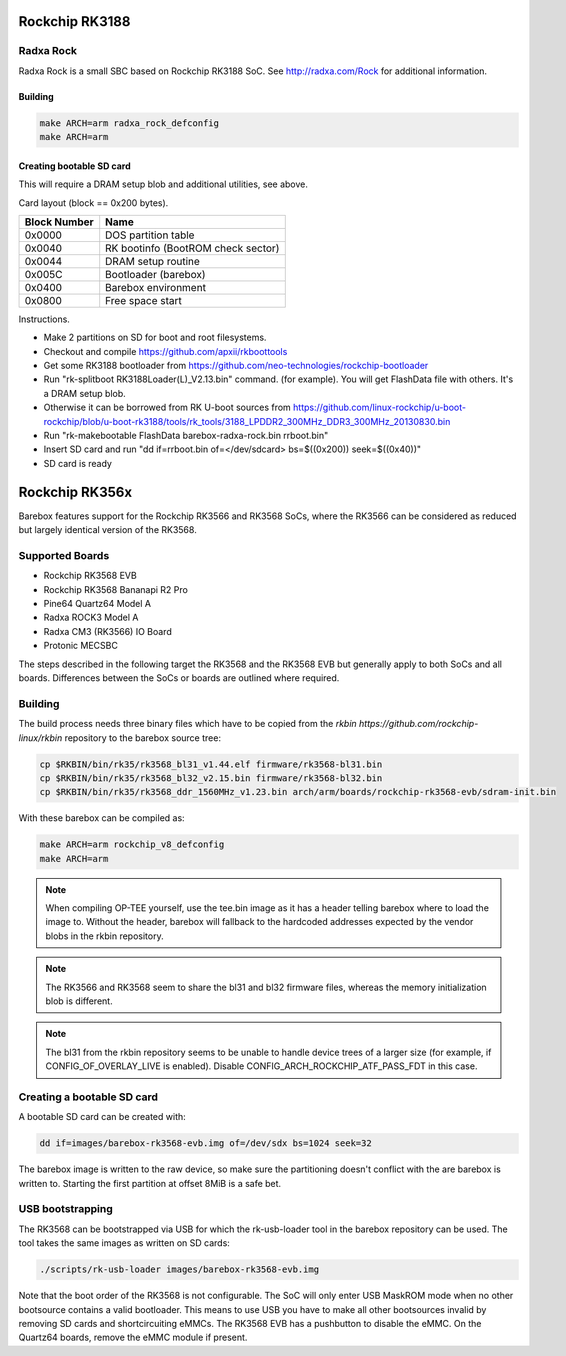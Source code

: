 Rockchip RK3188
===============

Radxa Rock
----------

Radxa Rock is a small SBC based on Rockchip RK3188 SoC.
See http://radxa.com/Rock for additional information.

Building
^^^^^^^^

.. code-block:: sh

  make ARCH=arm radxa_rock_defconfig
  make ARCH=arm

Creating bootable SD card
^^^^^^^^^^^^^^^^^^^^^^^^^

This will require a DRAM setup blob and additional utilities, see above.

Card layout (block == 0x200 bytes).

============   ==========================================
Block Number   Name
============   ==========================================
0x0000         DOS partition table
0x0040         RK bootinfo (BootROM check sector)
0x0044         DRAM setup routine
0x005C         Bootloader (barebox)
0x0400         Barebox environment
0x0800         Free space start
============   ==========================================

Instructions.

* Make 2 partitions on SD for boot and root filesystems.
* Checkout and compile https://github.com/apxii/rkboottools
* Get some RK3188 bootloader from https://github.com/neo-technologies/rockchip-bootloader
* Run "rk-splitboot RK3188Loader(L)_V2.13.bin" command. (for example).
  You will get FlashData file with others. It's a DRAM setup blob.
* Otherwise it can be borrowed from RK U-boot sources from
  https://github.com/linux-rockchip/u-boot-rockchip/blob/u-boot-rk3188/tools/rk_tools/3188_LPDDR2_300MHz_DDR3_300MHz_20130830.bin
* Run "rk-makebootable FlashData barebox-radxa-rock.bin rrboot.bin"
* Insert SD card and run "dd if=rrboot.bin of=</dev/sdcard> bs=$((0x200)) seek=$((0x40))"
* SD card is ready

Rockchip RK356x
===============

Barebox features support for the Rockchip RK3566 and RK3568 SoCs, where the
RK3566 can be considered as reduced but largely identical version of the
RK3568.

Supported Boards
----------------

- Rockchip RK3568 EVB
- Rockchip RK3568 Bananapi R2 Pro
- Pine64 Quartz64 Model A
- Radxa ROCK3 Model A
- Radxa CM3 (RK3566) IO Board
- Protonic MECSBC

The steps described in the following target the RK3568 and the RK3568 EVB but
generally apply to both SoCs and all boards.
Differences between the SoCs or boards are outlined where required.

Building
--------

The build process needs three binary files which have to be copied from the
`rkbin https://github.com/rockchip-linux/rkbin` repository to the barebox source tree:

.. code-block:: sh

  cp $RKBIN/bin/rk35/rk3568_bl31_v1.44.elf firmware/rk3568-bl31.bin
  cp $RKBIN/bin/rk35/rk3568_bl32_v2.15.bin firmware/rk3568-bl32.bin
  cp $RKBIN/bin/rk35/rk3568_ddr_1560MHz_v1.23.bin arch/arm/boards/rockchip-rk3568-evb/sdram-init.bin

With these barebox can be compiled as:

.. code-block:: sh

  make ARCH=arm rockchip_v8_defconfig
  make ARCH=arm

.. note:: When compiling OP-TEE yourself, use the tee.bin image as it has
  a header telling barebox where to load the image to.
  Without the header, barebox will fallback to the hardcoded addresses expected
  by the vendor blobs in the rkbin repository.

.. note:: The RK3566 and RK3568 seem to share the bl31 and bl32 firmware files,
  whereas the memory initialization blob is different.

.. note:: The bl31 from the rkbin repository seems to be unable to handle
  device trees of a larger size (for example, if CONFIG_OF_OVERLAY_LIVE is
  enabled). Disable CONFIG_ARCH_ROCKCHIP_ATF_PASS_FDT in this case.

Creating a bootable SD card
---------------------------

A bootable SD card can be created with:

.. code-block:: sh

  dd if=images/barebox-rk3568-evb.img of=/dev/sdx bs=1024 seek=32

The barebox image is written to the raw device, so make sure the partitioning
doesn't conflict with the are barebox is written to. Starting the first
partition at offset 8MiB is a safe bet.

USB bootstrapping
-----------------

The RK3568 can be bootstrapped via USB for which the rk-usb-loader tool in the barebox
repository can be used. The tool takes the same images as written on SD cards:

.. code-block:: sh

  ./scripts/rk-usb-loader images/barebox-rk3568-evb.img

Note that the boot order of the RK3568 is not configurable. The SoC will only enter USB
MaskROM mode when no other bootsource contains a valid bootloader. This means to use USB
you have to make all other bootsources invalid by removing SD cards and shortcircuiting
eMMCs. The RK3568 EVB has a pushbutton to disable the eMMC.
On the Quartz64 boards, remove the eMMC module if present.
